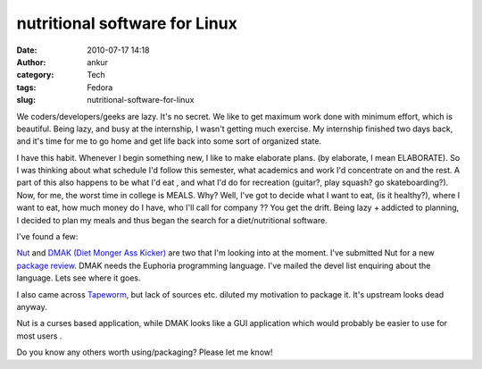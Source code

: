 nutritional software for Linux
##############################
:date: 2010-07-17 14:18
:author: ankur
:category: Tech
:tags: Fedora
:slug: nutritional-software-for-linux

We coders/developers/geeks are lazy. It's no secret. We like to get
maximum work done with minimum effort, which is beautiful. Being lazy,
and busy at the internship, I wasn't getting much exercise. My
internship finished two days back, and it's time for me to go home and
get life back into some sort of organized state.

I have this habit. Whenever I begin something new, I like to make
elaborate plans. (by elaborate, I mean ELABORATE). So I was thinking
about what schedule I'd follow this semester, what academics and work
I'd concentrate on and the rest. A part of this also happens to be what
I'd eat , and what I'd do for recreation (guitar?, play squash? go
skateboarding?). Now, for me, the worst time in college is MEALS. Why?
Well, I've got to decide what I want to eat, (is it healthy?), where I
want to eat, how much money do I have, who I'll call for company ?? You
get the drift. Being lazy + addicted to planning, I decided to plan my
meals and thus began the search for a diet/nutritional software.

I've found a few:

`Nut`_ and \ `DMAK (Diet Monger Ass Kicker)`_ are two that I'm looking
into at the moment. I've submitted Nut for a new `package review`_. DMAK
needs the Euphoria programming language. I've mailed the devel list
enquiring about the language. Lets see where it goes.

I also came across `Tapeworm`_, but lack of sources etc. diluted my
motivation to package it. It's upstream looks dead anyway.

Nut is a curses based application, while DMAK looks like a GUI
application which would probably be easier to use for most users .

Do you know any others worth using/packaging? Please let me know!

.. _Nut: http://nut.sourceforge.net/
.. _DMAK (Diet Monger Ass Kicker): http://jtstory.fortunecity.com/programs-dmak.html
.. _package review: https://bugzilla.redhat.com/show_bug.cgi?id=615508
.. _Tapeworm: http://sourceforge.net/projects/tapeworm/

